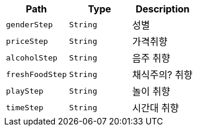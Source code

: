 |===
|Path|Type|Description

|`+genderStep+`
|`+String+`
|성별

|`+priceStep+`
|`+String+`
|가격취향

|`+alcoholStep+`
|`+String+`
|음주 취향

|`+freshFoodStep+`
|`+String+`
|채식주의? 취향

|`+playStep+`
|`+String+`
|놀이 취향

|`+timeStep+`
|`+String+`
|시간대 취향

|===